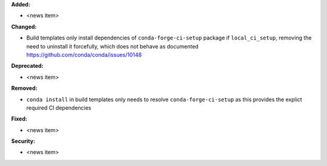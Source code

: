 **Added:**

* <news item>

**Changed:**

* Build templates only install dependencies of ``conda-forge-ci-setup`` package if ``local_ci_setup``, removing the need to uninstall it forcefully,
  which does not behave as documented https://github.com/conda/conda/issues/10148

**Deprecated:**

* <news item>

**Removed:**

* ``conda install`` in build templates only needs to resolve ``conda-forge-ci-setup`` as this provides the explict required CI dependencies

**Fixed:**

* <news item>

**Security:**

* <news item>

